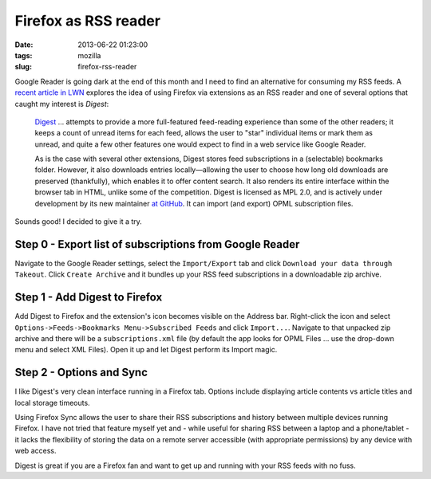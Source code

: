 =====================
Firefox as RSS reader
=====================

:date: 2013-06-22 01:23:00
:tags: mozilla
:slug: firefox-rss-reader

Google Reader is going dark at the end of this month and I need to find an alternative for consuming my RSS feeds. A `recent article in LWN <http://lwn.net/Articles/553761/>`_ explores the idea of using Firefox via extensions as an RSS reader and one of several options that caught my interest is *Digest*:

    `Digest <https://addons.mozilla.org/en-us/firefox/addon/digest/>`_ ... attempts to provide a more full-featured feed-reading experience than some of the other readers; it keeps a count of unread items for each feed, allows the user to "star" individual items or mark them as unread, and quite a few other features one would expect to find in a web service like Google Reader.

    As is the case with several other extensions, Digest stores feed subscriptions in a (selectable) bookmarks folder. However, it also downloads entries locally—allowing the user to choose how long old downloads are preserved (thankfully), which enables it to offer content search. It also renders its entire interface within the browser tab in HTML, unlike some of the competition. Digest is licensed as MPL 2.0, and is actively under development by its new maintainer `at GitHub <https://github.com/Tanriol/digest>`_. It can import (and export) OPML subscription files. 

Sounds good! I decided to give it a try.

Step 0 - Export list of subscriptions from Google Reader
========================================================

.. image:: images/google-takeout.png
    :alt: Google Takeout
    :align: center

Navigate to the Google Reader settings, select the ``Import/Export`` tab and click ``Download your data through Takeout``. Click ``Create Archive`` and it bundles up your RSS feed subscriptions in a downloadable zip archive.

Step 1 - Add Digest to Firefox
==============================

.. image:: images/digest-import.png
    :alt: Digest Import
    :align: center

Add Digest to Firefox and the extension's icon becomes visible on the Address bar. Right-click the icon and select ``Options->Feeds->Bookmarks Menu->Subscribed Feeds`` and click ``Import...``. Navigate to that unpacked zip archive and there will be a ``subscriptions.xml`` file (by default the app looks for OPML Files ... use the drop-down menu and select XML Files). Open it up and let Digest perform its Import magic.

Step 2 - Options and Sync
=========================

.. image:: images/digest-tab.png
    :alt: Digest Options
    :align: center

I like Digest's very clean interface running in a Firefox tab. Options include displaying article contents vs article titles and local storage timeouts.

Using Firefox Sync allows the user to share their RSS subscriptions and history between multiple devices running Firefox. I have not tried that feature myself yet and - while useful for sharing RSS between a laptop and a phone/tablet - it lacks the flexibility of storing the data on a remote server accessible (with appropriate permissions) by any device with web access.

Digest is great if you are a Firefox fan and want to get up and running with your RSS feeds with no fuss.
